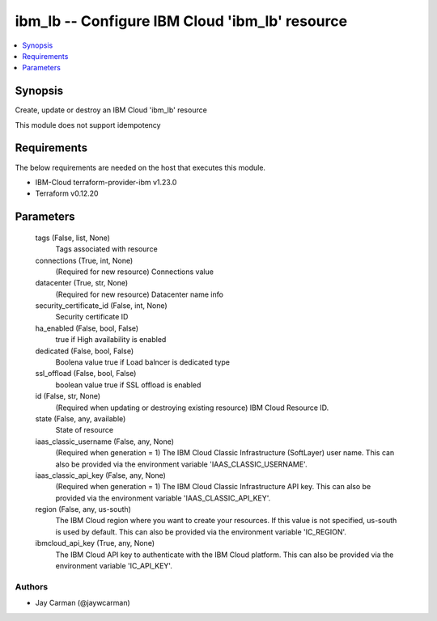 
ibm_lb -- Configure IBM Cloud 'ibm_lb' resource
===============================================

.. contents::
   :local:
   :depth: 1


Synopsis
--------

Create, update or destroy an IBM Cloud 'ibm_lb' resource

This module does not support idempotency



Requirements
------------
The below requirements are needed on the host that executes this module.

- IBM-Cloud terraform-provider-ibm v1.23.0
- Terraform v0.12.20



Parameters
----------

  tags (False, list, None)
    Tags associated with resource


  connections (True, int, None)
    (Required for new resource) Connections value


  datacenter (True, str, None)
    (Required for new resource) Datacenter name info


  security_certificate_id (False, int, None)
    Security certificate ID


  ha_enabled (False, bool, False)
    true if High availability is enabled


  dedicated (False, bool, False)
    Boolena value true if Load balncer is dedicated type


  ssl_offload (False, bool, False)
    boolean value true if SSL offload is enabled


  id (False, str, None)
    (Required when updating or destroying existing resource) IBM Cloud Resource ID.


  state (False, any, available)
    State of resource


  iaas_classic_username (False, any, None)
    (Required when generation = 1) The IBM Cloud Classic Infrastructure (SoftLayer) user name. This can also be provided via the environment variable 'IAAS_CLASSIC_USERNAME'.


  iaas_classic_api_key (False, any, None)
    (Required when generation = 1) The IBM Cloud Classic Infrastructure API key. This can also be provided via the environment variable 'IAAS_CLASSIC_API_KEY'.


  region (False, any, us-south)
    The IBM Cloud region where you want to create your resources. If this value is not specified, us-south is used by default. This can also be provided via the environment variable 'IC_REGION'.


  ibmcloud_api_key (True, any, None)
    The IBM Cloud API key to authenticate with the IBM Cloud platform. This can also be provided via the environment variable 'IC_API_KEY'.













Authors
~~~~~~~

- Jay Carman (@jaywcarman)


